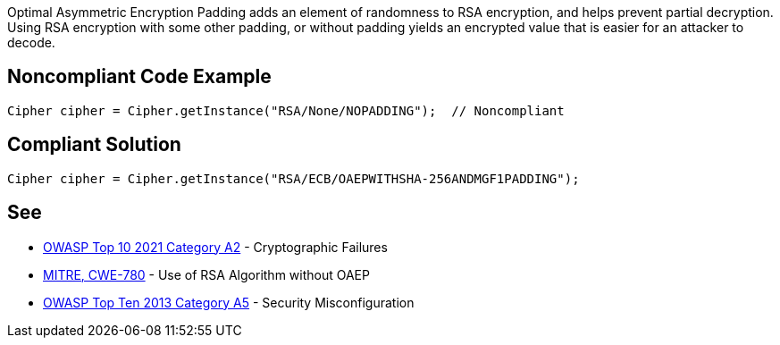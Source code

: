 Optimal Asymmetric Encryption Padding adds an element of randomness to RSA encryption, and helps prevent partial decryption. Using RSA encryption with some other padding, or without padding yields an encrypted value that is easier for an attacker to decode.


== Noncompliant Code Example

[source,text]
----
Cipher cipher = Cipher.getInstance("RSA/None/NOPADDING");  // Noncompliant
----


== Compliant Solution

[source,text]
----
Cipher cipher = Cipher.getInstance("RSA/ECB/OAEPWITHSHA-256ANDMGF1PADDING");
----


== See

* https://owasp.org/Top10/A02_2021-Cryptographic_Failures/[OWASP Top 10 2021 Category A2] - Cryptographic Failures
* https://cwe.mitre.org/data/definitions/780[MITRE, CWE-780] - Use of RSA Algorithm without OAEP
* https://www.owasp.org/index.php/Top_10_2013-A5-Security_Misconfiguration[OWASP Top Ten 2013 Category A5] - Security Misconfiguration

